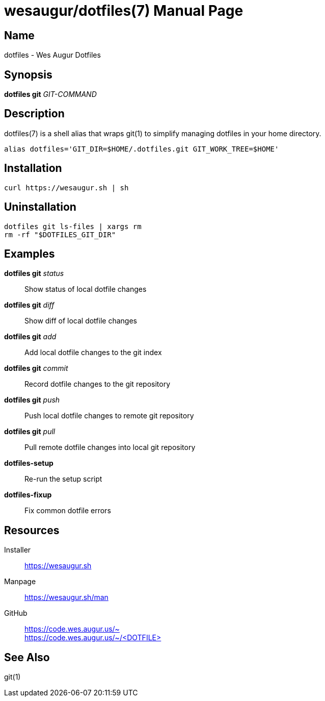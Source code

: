 = wesaugur/dotfiles(7)
Wes Augur
:doctype: manpage
:man manual: Wes Augur Dotfiles Manual
:man source: Wes Augur Dotfiles

== Name

dotfiles - Wes Augur Dotfiles

== Synopsis

*dotfiles git* _GIT-COMMAND_

== Description

dotfiles(7) is a shell alias that wraps git(1)
to simplify managing dotfiles in your home directory.

[source,shell]
----
alias dotfiles='GIT_DIR=$HOME/.dotfiles.git GIT_WORK_TREE=$HOME'
----

== Installation
[source,shell]
----
curl https://wesaugur.sh | sh
----

== Uninstallation
[source,shell]
----
dotfiles git ls-files | xargs rm
rm -rf "$DOTFILES_GIT_DIR"
----

== Examples
*dotfiles git* _status_    :: Show status of local dotfile changes
*dotfiles git* _diff_      :: Show diff of local dotfile changes
*dotfiles git* _add_       :: Add local dotfile changes to the git index
*dotfiles git* _commit_    :: Record dotfile changes to the git repository
*dotfiles git* _push_      :: Push local dotfile changes to remote git repository
*dotfiles git* _pull_      :: Pull remote dotfile changes into local git repository
*dotfiles-setup*           :: Re-run the setup script
*dotfiles-fixup*           :: Fix common dotfile errors

== Resources
Installer :: https://wesaugur.sh
Manpage   :: https://wesaugur.sh/man
GitHub    :: https://code.wes.augur.us/~ +
             https://code.wes.augur.us/~/+<DOTFILE>+

== See Also
git(1)

